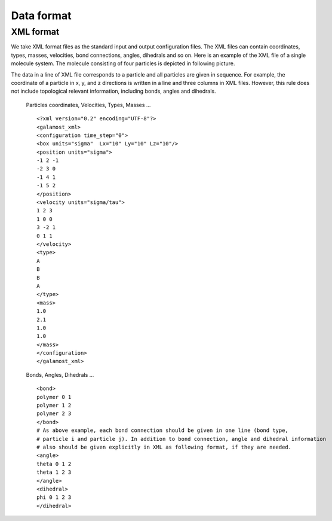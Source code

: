 Data format
===========

.. _xml-format:

XML format
----------
We take XML format files as the standard input and output configuration files. 
The XML files can contain coordinates, types, masses, velocities, bond connections, angles, dihedrals and so on.
Here is an example of the XML file of a single molecule system. The molecule consisting of four particles is depicted in following picture. 

.. image:: xml-config.png
    :width: 250 px
    :align: center
    :alt: Principle of dihedral torsion

The data in a line of XML file corresponds to a particle and all particles are given in sequence. 
For example, the coordinate of a particle in x, y, and z directions is written in a line and three columns in XML files. 
However, this rule does not include topological relevant information, including bonds, angles and dihedrals.

   Particles coordinates, Velocities, Types, Masses ... ::
   
      <?xml version="0.2" encoding="UTF-8"?>
      <galamost_xml>
      <configuration time_step="0">
      <box units="sigma"  Lx="10" Ly="10" Lz="10"/>
      <position units="sigma">
      -1 2 -1
      -2 3 0
      -1 4 1
      -1 5 2
      </position>
      <velocity units="sigma/tau">
      1 2 3
      1 0 0
      3 -2 1
      0 1 1
      </velocity>
      <type>
      A
      B
      B
      A
      </type>
      <mass>
      1.0
      2.1
      1.0
      1.0
      </mass>
      </configuration>
      </galamost_xml>

   Bonds, Angles, Dihedrals ... ::  
   
      <bond>
      polymer 0 1
      polymer 1 2
      polymer 2 3
      </bond>
      # As above example, each bond connection should be given in one line (bond type, 
      # particle i and particle j). In addition to bond connection, angle and dihedral information 
      # also should be given explicitly in XML as following format, if they are needed.
      <angle>
      theta 0 1 2
      theta 1 2 3
      </angle>
      <dihedral>
      phi 0 1 2 3
      </dihedral>
   
   
   
   
